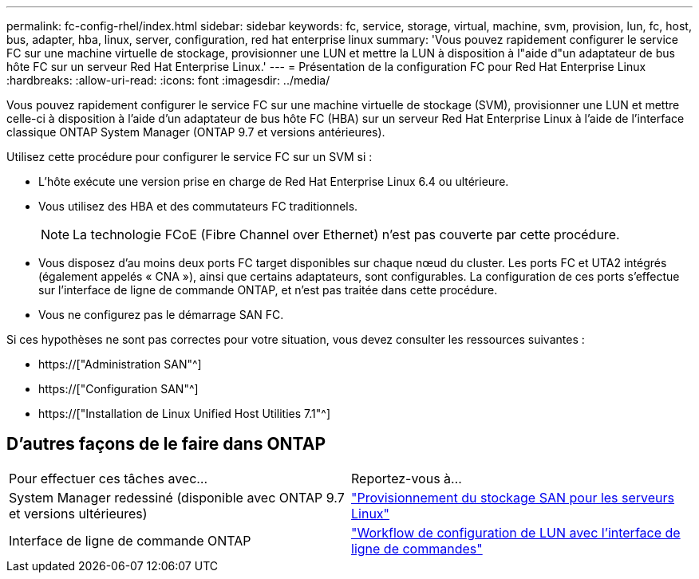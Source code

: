 ---
permalink: fc-config-rhel/index.html 
sidebar: sidebar 
keywords: fc, service, storage, virtual, machine, svm, provision, lun, fc, host, bus, adapter, hba, linux, server, configuration, red hat enterprise linux 
summary: 'Vous pouvez rapidement configurer le service FC sur une machine virtuelle de stockage, provisionner une LUN et mettre la LUN à disposition à l"aide d"un adaptateur de bus hôte FC sur un serveur Red Hat Enterprise Linux.' 
---
= Présentation de la configuration FC pour Red Hat Enterprise Linux
:hardbreaks:
:allow-uri-read: 
:icons: font
:imagesdir: ../media/


[role="lead"]
Vous pouvez rapidement configurer le service FC sur une machine virtuelle de stockage (SVM), provisionner une LUN et mettre celle-ci à disposition à l'aide d'un adaptateur de bus hôte FC (HBA) sur un serveur Red Hat Enterprise Linux à l'aide de l'interface classique ONTAP System Manager (ONTAP 9.7 et versions antérieures).

Utilisez cette procédure pour configurer le service FC sur un SVM si :

* L'hôte exécute une version prise en charge de Red Hat Enterprise Linux 6.4 ou ultérieure.
* Vous utilisez des HBA et des commutateurs FC traditionnels.
+

NOTE: La technologie FCoE (Fibre Channel over Ethernet) n'est pas couverte par cette procédure.

* Vous disposez d'au moins deux ports FC target disponibles sur chaque nœud du cluster. Les ports FC et UTA2 intégrés (également appelés « CNA »), ainsi que certains adaptateurs, sont configurables. La configuration de ces ports s'effectue sur l'interface de ligne de commande ONTAP, et n'est pas traitée dans cette procédure.
* Vous ne configurez pas le démarrage SAN FC.


Si ces hypothèses ne sont pas correctes pour votre situation, vous devez consulter les ressources suivantes :

* https://["Administration SAN"^]
* https://["Configuration SAN"^]
* https://["Installation de Linux Unified Host Utilities 7.1"^]




== D'autres façons de le faire dans ONTAP

|===


| Pour effectuer ces tâches avec... | Reportez-vous à... 


| System Manager redessiné (disponible avec ONTAP 9.7 et versions ultérieures) | link:https://docs.netapp.com/us-en/ontap/task_san_provision_linux.html["Provisionnement du stockage SAN pour les serveurs Linux"^] 


| Interface de ligne de commande ONTAP | link:https://docs.netapp.com/us-en/ontap/san-admin/lun-setup-workflow-concept.html["Workflow de configuration de LUN avec l'interface de ligne de commandes"^] 
|===